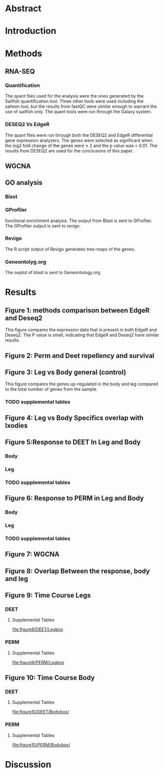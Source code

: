 
* Abstract
* Introduction
* Methods
** RNA-SEQ
*** Quantification
The quant files used for the analysis were the ones generated by the Sailfish quantification tool.
Three other tools were used including the salmon tool, but the results from fastQC were similar enough to
warrant the use of sailfish only. The quant tools were run through the Galaxy system.
*** DESEQ2 Vs EdgeR
The quant files were run through both the DESEQ2 and EdgeR differential gene expression analyzers.
The genes were selected as significant when the log2 fold change of the genes were \(\pm\) 2 and the p value was < 0.01. The results from DESEQ2 are used for the conclusions of this paper.
** WGCNA
** GO analysis
*** Blast

*** GProfiler
functional enrichment analysis. The output from Blast is sent to GProfiler. The GProfiler output is sent to revigo.
*** Revigo
The R script output of Revigo generates tree-maps of the genes.
*** Geneontolyg.org
The ouptut of blast is sent to Geneontology.org
* Results
** Figure 1: methods comparison between EdgeR and Deseq2
This figure compares the expression data that is present in both EdgeR and Deseq2. The P value is small, indicating that EdgeR and Deseq2 have similar results.
[[file:figure1/pearson.png]]
** Figure 2: Perm and Deet repellency and survival
** Figure 3: Leg vs Body general (control)
This figure compares the genes up-regulated in the body and leg compared to the total number of genes from the sample.
[[file:figure3/Deseq-BodyvsLeg.png]]
*** TODO supplemental tables
** Figure 4: Leg vs Body Specifics overlap with Ixodies
** Figure 5:Response to DEET In Leg and Body
*** Body
[[file:figure5/DeetBodyDeseq.png]]
*** Leg
[[file:figure5/DeetLegDeseq.png]]
*** TODO supplemental tables
** Figure 6: Response to PERM in Leg and Body
*** Body
[[file:figure6/PermBodyDeseq.png]]
*** Leg
[[file:figure6/PermLegDeseq.png]]
*** TODO supplemental tables
** Figure 7: WGCNA
** Figure 8: Overlap Between the response, body and leg
** Figure 9: Time Course Legs
*** DEET
[[file:figure9/DEET/Legbox.png]]
**** Supplemental Tables
[[file:figure9/DEET/Legbox]]
*** PERM
[[file:figure9/PERM/Legbox.png]]
**** Supplemental Tables
[[file:figure9/PERM/Legbox]]
** Figure 10: Time Course Body
*** DEET
[[file:figure10/DEET/Bodybox.png]]
**** Supplemental Tables
[[file:figure10/DEET/Bodybox/]]
*** PERM
[[file:figure10/PERM/Bodybox.png]]
**** Supplemental Tables
[[file:figure10/PERM/Bodybox/]]

* Discussion
